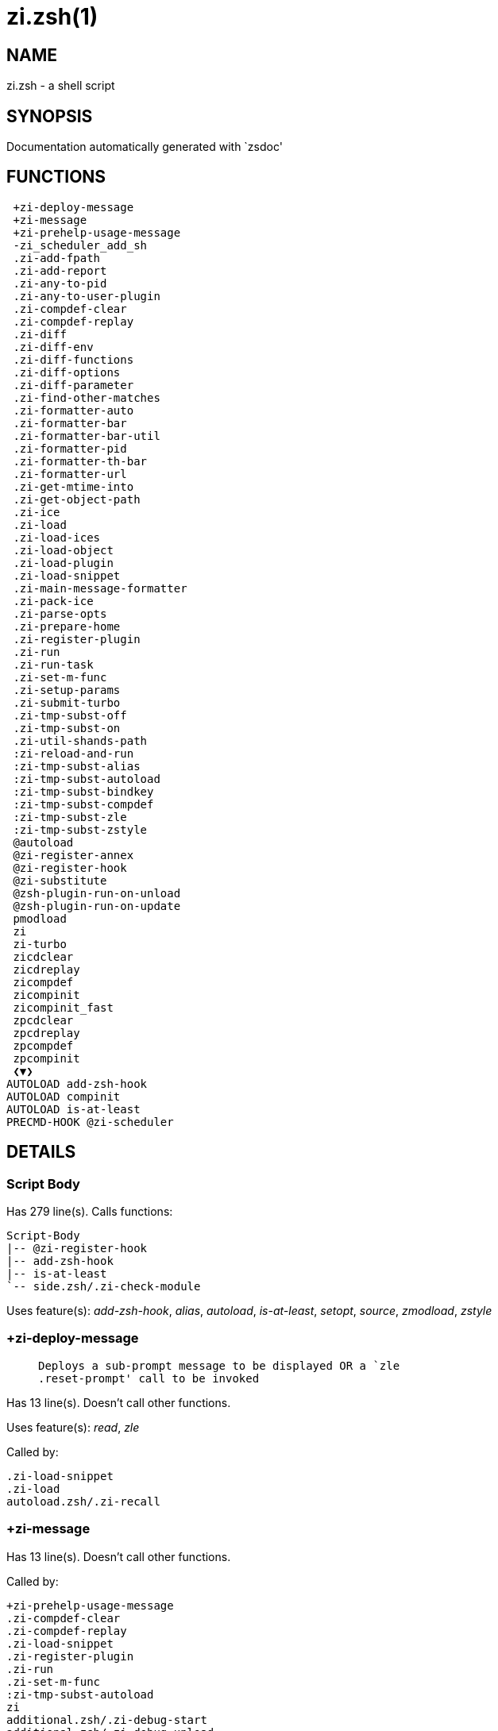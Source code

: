 zi.zsh(1)
=========
:compat-mode!:

NAME
----
zi.zsh - a shell script

SYNOPSIS
--------
Documentation automatically generated with `zsdoc'

FUNCTIONS
---------

 +zi-deploy-message
 +zi-message
 +zi-prehelp-usage-message
 -zi_scheduler_add_sh
 .zi-add-fpath
 .zi-add-report
 .zi-any-to-pid
 .zi-any-to-user-plugin
 .zi-compdef-clear
 .zi-compdef-replay
 .zi-diff
 .zi-diff-env
 .zi-diff-functions
 .zi-diff-options
 .zi-diff-parameter
 .zi-find-other-matches
 .zi-formatter-auto
 .zi-formatter-bar
 .zi-formatter-bar-util
 .zi-formatter-pid
 .zi-formatter-th-bar
 .zi-formatter-url
 .zi-get-mtime-into
 .zi-get-object-path
 .zi-ice
 .zi-load
 .zi-load-ices
 .zi-load-object
 .zi-load-plugin
 .zi-load-snippet
 .zi-main-message-formatter
 .zi-pack-ice
 .zi-parse-opts
 .zi-prepare-home
 .zi-register-plugin
 .zi-run
 .zi-run-task
 .zi-set-m-func
 .zi-setup-params
 .zi-submit-turbo
 .zi-tmp-subst-off
 .zi-tmp-subst-on
 .zi-util-shands-path
 :zi-reload-and-run
 :zi-tmp-subst-alias
 :zi-tmp-subst-autoload
 :zi-tmp-subst-bindkey
 :zi-tmp-subst-compdef
 :zi-tmp-subst-zle
 :zi-tmp-subst-zstyle
 @autoload
 @zi-register-annex
 @zi-register-hook
 @zi-substitute
 @zsh-plugin-run-on-unload
 @zsh-plugin-run-on-update
 pmodload
 zi
 zi-turbo
 zicdclear
 zicdreplay
 zicompdef
 zicompinit
 zicompinit_fast
 zpcdclear
 zpcdreplay
 zpcompdef
 zpcompinit
 ❮▼❯
AUTOLOAD add-zsh-hook
AUTOLOAD compinit
AUTOLOAD is-at-least
PRECMD-HOOK @zi-scheduler

DETAILS
-------

Script Body
~~~~~~~~~~~

Has 279 line(s). Calls functions:

 Script-Body
 |-- @zi-register-hook
 |-- add-zsh-hook
 |-- is-at-least
 `-- side.zsh/.zi-check-module

Uses feature(s): _add-zsh-hook_, _alias_, _autoload_, _is-at-least_, _setopt_, _source_, _zmodload_, _zstyle_

+zi-deploy-message
~~~~~~~~~~~~~~~~~~

____
 
 Deploys a sub-prompt message to be displayed OR a `zle
 .reset-prompt' call to be invoked
____

Has 13 line(s). Doesn't call other functions.

Uses feature(s): _read_, _zle_

Called by:

 .zi-load-snippet
 .zi-load
 autoload.zsh/.zi-recall

+zi-message
~~~~~~~~~~~

Has 13 line(s). Doesn't call other functions.

Called by:

 +zi-prehelp-usage-message
 .zi-compdef-clear
 .zi-compdef-replay
 .zi-load-snippet
 .zi-register-plugin
 .zi-run
 .zi-set-m-func
 :zi-tmp-subst-autoload
 zi
 additional.zsh/.zi-debug-start
 additional.zsh/.zi-debug-unload
 additional.zsh/:zi-tmp-subst-source
 autoload.zsh/.zi-analytics-menu
 autoload.zsh/.zi-build-module
 autoload.zsh/.zi-cd
 autoload.zsh/.zi-clear-completions
 autoload.zsh/.zi-compiled
 autoload.zsh/.zi-glance
 autoload.zsh/.zi-help
 autoload.zsh/.zi-module
 autoload.zsh/.zi-registered-ice-mods
 autoload.zsh/.zi-registered-subcommands
 autoload.zsh/.zi-self-update
 autoload.zsh/.zi-show-report
 autoload.zsh/.zi-show-zstatus
 autoload.zsh/.zi-uncompile-plugin
 autoload.zsh/.zi-uninstall-completions
 autoload.zsh/.zi-unload
 autoload.zsh/.zi-update-all-parallel
 autoload.zsh/.zi-update-or-status-all
 autoload.zsh/.zi-update-or-status
 autoload.zsh/.zi-wait-for-update-jobs
 install.zsh/.zi-compile-plugin
 install.zsh/.zi-compinit
 install.zsh/.zi-download-file-stdout
 install.zsh/.zi-download-snippet
 install.zsh/.zi-extract
 install.zsh/.zi-get-cygwin-package
 install.zsh/.zi-get-latest-gh-r-url-part
 install.zsh/.zi-get-package
 install.zsh/.zi-install-completions
 install.zsh/.zi-mirror-using-svn
 install.zsh/.zi-setup-plugin-dir
 install.zsh/.zi-update-snippet
 install.zsh/ziextract
 install.zsh/∞zi-mv-hook
 install.zsh/∞zi-ps-on-update-hook
 install.zsh/∞zi-reset-hook
 side.zsh/.zi-check-module
 side.zsh/.zi-countdown
 side.zsh/.zi-exists-physically-message

+zi-prehelp-usage-message
~~~~~~~~~~~~~~~~~~~~~~~~~

____
 
 Prints the usage message.
____

Has 34 line(s). Calls functions:

 +zi-prehelp-usage-message
 `-- +zi-message

Called by:

 zi
 autoload.zsh/.zi-delete

-zi_scheduler_add_sh
~~~~~~~~~~~~~~~~~~~~

____
 
 Copies task into ZI_RUN array, called when a task timeouts.
 A small function ran from pattern in /-substitution as a math
 function.
____

Has 7 line(s). Doesn't call other functions.

Not called by script or any function (may be e.g. a hook, a Zle widget, etc.).

.zi-add-fpath
~~~~~~~~~~~~~

Has 10 line(s). Calls functions:

 .zi-add-fpath

Called by:

 zi

.zi-add-report
~~~~~~~~~~~~~~

____
 
 Adds a report line for given plugin.
 
 $1 - uspl2, i.e. user/plugin
 $2, ... - the text
____

Has 3 line(s). Doesn't call other functions.

Called by:

 .zi-load-plugin
 .zi-load-snippet
 :zi-tmp-subst-alias
 :zi-tmp-subst-autoload
 :zi-tmp-subst-bindkey
 :zi-tmp-subst-compdef
 :zi-tmp-subst-zle
 :zi-tmp-subst-zstyle

.zi-any-to-pid
~~~~~~~~~~~~~~

Has 21 line(s). Calls functions:

 .zi-any-to-pid

Uses feature(s): _setopt_

Called by:

 side.zsh/.zi-any-colorify-as-uspl2
 side.zsh/.zi-exists-physically-message
 side.zsh/.zi-first

.zi-any-to-user-plugin
~~~~~~~~~~~~~~~~~~~~~~

____
 
 Allows elastic plugin-spec across the code.
 
 $1 - plugin spec (4 formats: user---plugin, user/plugin, user, plugin)
 $2 - plugin (only when $1 - i.e. user - given)
 
 Returns user and plugin in $reply.
 
____

Has 25 line(s). Doesn't call other functions.

Uses feature(s): _setopt_

Called by:

 .zi-add-fpath
 .zi-get-object-path
 .zi-load
 .zi-run
 :zi-tmp-subst-autoload
 autoload.zsh/.zi-any-to-uspl2
 autoload.zsh/.zi-changes
 autoload.zsh/.zi-compile-uncompile-all
 autoload.zsh/.zi-compiled
 autoload.zsh/.zi-create
 autoload.zsh/.zi-delete
 autoload.zsh/.zi-find-completions-of-plugin
 autoload.zsh/.zi-glance
 autoload.zsh/.zi-show-report
 autoload.zsh/.zi-stress
 autoload.zsh/.zi-uncompile-plugin
 autoload.zsh/.zi-unload
 autoload.zsh/.zi-unregister-plugin
 autoload.zsh/.zi-update-all-parallel
 autoload.zsh/.zi-update-or-status-all
 autoload.zsh/.zi-update-or-status
 install.zsh/.zi-install-completions
 side.zsh/.zi-any-colorify-as-uspl2
 side.zsh/.zi-compute-ice
 side.zsh/.zi-exists-physically-message
 side.zsh/.zi-exists-physically
 side.zsh/.zi-first

.zi-compdef-clear
~~~~~~~~~~~~~~~~~

____
 
 Implements user-exposed functionality to clear gathered compdefs.
____

Has 3 line(s). Calls functions:

 .zi-compdef-clear
 `-- +zi-message

Called by:

 zi
 zicdclear
 zpcdclear

.zi-compdef-replay
~~~~~~~~~~~~~~~~~~

____
 
 Runs gathered compdef calls. This allows to run `compinit' after loading plugins.
____

Has 16 line(s). Calls functions:

 .zi-compdef-replay
 `-- +zi-message

Uses feature(s): _compdef_

Called by:

 zi
 zicdreplay
 zpcdreplay

.zi-diff
~~~~~~~~

____
 
 Performs diff actions of all types
____

Has 4 line(s). Calls functions:

 .zi-diff

Called by:

 .zi-load-plugin
 additional.zsh/.zi-debug-start
 additional.zsh/.zi-debug-stop

.zi-diff-env
~~~~~~~~~~~~

____
 
 Implements detection of change in PATH and FPATH.
 
 $1 - user/plugin (i.e. uspl2 format)
 $2 - command, can be "begin" or "end"
____

Has 15 line(s). Doesn't call other functions.

Called by:

 .zi-diff
 .zi-load-plugin

.zi-diff-functions
~~~~~~~~~~~~~~~~~~

____
 
 Implements detection of newly created functions. Performs data gathering, computation is done in *-compute().
 
 $1 - user/plugin (i.e. uspl2 format)
 $2 - command, can be "begin" or "end"
____

Has 3 line(s). Doesn't call other functions.

Called by:

 .zi-diff

.zi-diff-options
~~~~~~~~~~~~~~~~

____
 
 Implements detection of change in option state. Performs data gathering, computation is done in *-compute().
 
 $1 - user/plugin (i.e. uspl2 format)
 $2 - command, can be "begin" or "end"
____

Has 2 line(s). Doesn't call other functions.

Called by:

 .zi-diff

.zi-diff-parameter
~~~~~~~~~~~~~~~~~~

____
 
 Implements detection of change in any parameter's existence and type.
 Performs data gathering, computation is done in *-compute().
 
 $1 - user/plugin (i.e. uspl2 format)
 $2 - command, can be "begin" or "end"
____

Has 6 line(s). Doesn't call other functions.

Called by:

 .zi-diff

.zi-find-other-matches
~~~~~~~~~~~~~~~~~~~~~~

____
 
 Plugin's main source file is in general `name.plugin.zsh'. However,
 there can be different conventions, if that file is not found, then
 this functions examines other conventions in the most sane order.
____

Has 17 line(s). Doesn't call other functions.

Called by:

 .zi-load-plugin
 .zi-load-snippet
 side.zsh/.zi-first

.zi-formatter-auto
~~~~~~~~~~~~~~~~~~

____
 
 FUNCTION: .zi-formatter-auto[[[
 The automatic message formatting tool automatically detects,
 formats, and colorizes the following pieces of text:
 [URLs], [plugin IDs (user/repo) if exists on the disk], [numbers], [time], [single-word id-as plugins],
 [single word commands], [single word functions], [zi commands], [ice modifiers (e.g: mv'a -> b')],
 [single-char bits and quoted strings (`...', ,'...', "...")].
____

Has 46 line(s). Calls functions:

 .zi-formatter-auto

Uses feature(s): _setopt_

Not called by script or any function (may be e.g. a hook, a Zle widget, etc.).

.zi-formatter-bar
~~~~~~~~~~~~~~~~~

Has 1 line(s). Calls functions:

 .zi-formatter-bar

Not called by script or any function (may be e.g. a hook, a Zle widget, etc.).

.zi-formatter-bar-util
~~~~~~~~~~~~~~~~~~~~~~

Has 6 line(s). Doesn't call other functions.

Called by:

 .zi-formatter-bar
 .zi-formatter-th-bar

.zi-formatter-pid
~~~~~~~~~~~~~~~~~

Has 10 line(s). Calls functions:

 .zi-formatter-pid
 `-- side.zsh/.zi-any-colorify-as-uspl2

Uses feature(s): _source_

Called by:

 .zi-formatter-auto

.zi-formatter-th-bar
~~~~~~~~~~~~~~~~~~~~

Has 1 line(s). Calls functions:

 .zi-formatter-th-bar

Not called by script or any function (may be e.g. a hook, a Zle widget, etc.).

.zi-formatter-url
~~~~~~~~~~~~~~~~~

Has 14 line(s). Doesn't call other functions.

Called by:

 .zi-formatter-auto

.zi-get-mtime-into
~~~~~~~~~~~~~~~~~~

Has 7 line(s). Doesn't call other functions.

Called by:

 Script-Body
 autoload.zsh/.zi-self-update
 autoload.zsh/.zi-update-or-status-all

.zi-get-object-path
~~~~~~~~~~~~~~~~~~~

Has 23 line(s). Calls functions:

 .zi-get-object-path

Called by:

 .zi-load-ices
 .zi-load-snippet
 .zi-run
 zi
 autoload.zsh/.zi-get-path
 install.zsh/.zi-setup-plugin-dir
 install.zsh/.zi-update-snippet
 side.zsh/.zi-first
 side.zsh/.zi-two-paths

.zi-ice
~~~~~~~

____
 
 Parses ICE specification, puts the result into ICE global hash. The ice-spec is valid for
 next command only (i.e. it "melts"), but it can then stick to plugin and activate e.g. at update.
____

Has 12 line(s). Doesn't call other functions.

Uses feature(s): _setopt_

Called by:

 zi

.zi-load
~~~~~~~~

____
 
 Implements the exposed-to-user action of loading a plugin.
 
 $1 - plugin spec (4 formats: user---plugin, user/plugin, user, plugin)
 $2 - plugin name, if the third format is used
____

Has 78 line(s). Calls functions:

 .zi-load
 |-- +zi-deploy-message
 |-- install.zsh/.zi-get-package
 `-- install.zsh/.zi-setup-plugin-dir

Uses feature(s): _eval_, _setopt_, _source_, _zle_

Called by:

 .zi-load-object
 .zi-run-task
 additional.zsh/.zi-service

.zi-load-ices
~~~~~~~~~~~~~

Has 22 line(s). Calls functions:

 .zi-load-ices

Called by:

 zi

.zi-load-object
~~~~~~~~~~~~~~~

Has 10 line(s). Calls functions:

 .zi-load-object

Called by:

 zi

.zi-load-plugin
~~~~~~~~~~~~~~~

____
 
 Lower-level function for loading a plugin.
 
 $1 - user
 $2 - plugin
 $3 - mode (light or load)
____

Has 107 line(s). Calls functions:

 .zi-load-plugin
 |-- :zi-tmp-subst-autoload
 |   |-- +zi-message
 |   `-- is-at-least
 `-- additional.zsh/.zi-wrap-functions

Uses feature(s): _eval_, _setopt_, _source_, _unfunction_, _zle_

Called by:

 .zi-load

.zi-load-snippet
~~~~~~~~~~~~~~~~

____
 
 Implements the exposed-to-user action of loading a snippet.
 
 $1 - url (can be local, absolute path).
____

Has 173 line(s). Calls functions:

 .zi-load-snippet
 |-- +zi-deploy-message
 |-- +zi-message
 |-- additional.zsh/.zi-wrap-functions
 `-- install.zsh/.zi-download-snippet

Uses feature(s): _autoload_, _eval_, _setopt_, _source_, _unfunction_, _zparseopts_, _zstyle_

Called by:

 .zi-load-object
 .zi-load
 .zi-run-task
 pmodload
 additional.zsh/.zi-service

.zi-main-message-formatter
~~~~~~~~~~~~~~~~~~~~~~~~~~

Has 18 line(s). Doesn't call other functions.

Not called by script or any function (may be e.g. a hook, a Zle widget, etc.).

.zi-pack-ice
~~~~~~~~~~~~

____
 
 Remembers all ice-mods, assigns them to concrete plugin. Ice spec is in general forgotten for
 second-next command (that's why it's called "ice" - it melts), however they glue to the object (plugin
 or snippet) mentioned in the next command – for later use with e.g. `zi update ...'.
____

Has 3 line(s). Doesn't call other functions.

Called by:

 .zi-load-snippet
 .zi-load
 @zsh-plugin-run-on-unload
 @zsh-plugin-run-on-update
 install.zsh/.zi-update-snippet
 side.zsh/.zi-compute-ice

.zi-parse-opts
~~~~~~~~~~~~~~

____
 
 ]]]
____

Has 2 line(s). Doesn't call other functions.

Called by:

 zi
 autoload.zsh/.zi-delete

.zi-prepare-home
~~~~~~~~~~~~~~~~

____
 
 Establish all required directories.
____

Has 64 line(s). Calls functions:

 .zi-prepare-home
 |-- autoload.zsh/.zi-clear-completions
 `-- install.zsh/.zi-compinit

Uses feature(s): _source_

Called by:

 Script-Body

.zi-register-plugin
~~~~~~~~~~~~~~~~~~~

____
 
 Adds the plugin to ZI_REGISTERED_PLUGINS array and to the
 zsh_loaded_plugins array (managed according to the plugin standard:
 https://wiki.zshell.dev/community/zsh_plugin_standard).
____

Has 20 line(s). Calls functions:

 .zi-register-plugin
 `-- +zi-message

Called by:

 .zi-load

.zi-run
~~~~~~~

____
 
 Run code inside plugin's folder
 It uses the `correct' parameter from upper's scope zi().
____

Has 24 line(s). Calls functions:

 .zi-run
 `-- +zi-message

Uses feature(s): _eval_, _setopt_

Called by:

 zi

.zi-run-task
~~~~~~~~~~~~

____
 
 A backend, worker function of .zi-scheduler. It obtains the tasks
 index and a few of its properties (like the type: plugin, snippet,
 service plugin, service snippet) and executes it first checking for
 additional conditions (like non-numeric wait'' ice).
 
 $1 - the pass number, either 1st or 2nd pass
 $2 - the time assigned to the task
 $3 - type: plugin, snippet, service plugin, service snippet
 $4 - task's index in the ZI[WAIT_ICE_...] fields
 $5 - mode: load or light
 $6 - the plugin-spec or snippet URL or alias name (from id-as'')
____

Has 45 line(s). Calls functions:

 .zi-run-task
 `-- autoload.zsh/.zi-unload

Uses feature(s): _eval_, _source_, _zle_, _zpty_

Called by:

 @zi-scheduler

.zi-set-m-func
~~~~~~~~~~~~~~

____
 
 FUNCTION:.zi-set-m-func() [[[
 Sets and withdraws the temporary, atclone/atpull time function `m`.
____

Has 17 line(s). Calls functions:

 .zi-set-m-func
 `-- +zi-message

Uses feature(s): _setopt_

Called by:

 .zi-load-snippet
 .zi-load
 autoload.zsh/.zi-update-or-status

.zi-setup-params
~~~~~~~~~~~~~~~~

Has 3 line(s). Doesn't call other functions.

Called by:

 .zi-load-snippet
 .zi-load

.zi-submit-turbo
~~~~~~~~~~~~~~~~

____
 
 If `zi load`, `zi light` or `zi snippet`  will be
 preceded with `wait', `load', `unload' or `on-update-of`/`subscribe'
 ice-mods then the plugin or snipped is to be loaded in turbo-mode,
 and this function adds it to internal data structures, so that
 @zi-scheduler can run (load, unload) this as a task.
____

Has 16 line(s). Doesn't call other functions.

Called by:

 zi

.zi-tmp-subst-off
~~~~~~~~~~~~~~~~~

____
 
 Turn off temporary substituting of functions completely for a given mode ("load", "light",
 "light-b" (i.e. the `trackbinds' mode) or "compdef").
____

Has 17 line(s). Doesn't call other functions.

Uses feature(s): _setopt_, _unfunction_

Called by:

 .zi-load-plugin
 additional.zsh/.zi-debug-stop

.zi-tmp-subst-on
~~~~~~~~~~~~~~~~

____
 
 Turn on temporary substituting of functions of builtins and functions according to passed
 mode ("load", "light", "light-b" or "compdef"). The temporary substituting of functions is
 to gather report data, and to hijack `autoload', `bindkey' and `compdef' calls.
____

Has 29 line(s). Doesn't call other functions.

Uses feature(s): _source_

Called by:

 .zi-load-plugin
 additional.zsh/.zi-debug-start

.zi-util-shands-path
~~~~~~~~~~~~~~~~~~~~

____
 
 Replaces parts of path with %HOME, etc.
____

Has 8 line(s). Doesn't call other functions.

Uses feature(s): _setopt_

Called by:

 .zi-any-to-pid

:zi-reload-and-run
~~~~~~~~~~~~~~~~~~

____
 
 Marks given function ($3) for autoloading, and executes it triggering the load.
 $1 is the fpath dedicated  to the function, $2 are autoload options. This function replaces "autoload -X",
 because using that on older Zsh versions causes problems with traps.
 
 So basically one creates function stub that calls :zi-reload-and-run() instead of "autoload -X".
 
 $1 - FPATH dedicated to function
 $2 - autoload options
 $3 - function name (one that needs autoloading)
 
 Author: Bart Schaefer
____

Has 9 line(s). Doesn't call other functions.

Uses feature(s): _autoload_, _unfunction_

Not called by script or any function (may be e.g. a hook, a Zle widget, etc.).

:zi-tmp-subst-alias
~~~~~~~~~~~~~~~~~~~

____
 
 Function defined to hijack plugin's calls to the `alias' builtin.
 
 The hijacking is to gather report data (which is used in unload).
____

Has 30 line(s). Calls functions:

 :zi-tmp-subst-alias

Uses feature(s): _alias_, _setopt_, _zparseopts_

Not called by script or any function (may be e.g. a hook, a Zle widget, etc.).

:zi-tmp-subst-autoload
~~~~~~~~~~~~~~~~~~~~~~

____
 
 Function defined to hijack plugin's calls to the `autoload' builtin.
 
 The hijacking is not only to gather report data, but also to.
 run custom `autoload' function, that doesn't need FPATH.
____

Has 105 line(s). Calls functions:

 :zi-tmp-subst-autoload
 |-- +zi-message
 `-- is-at-least

Uses feature(s): _autoload_, _eval_, _is-at-least_, _setopt_, _zparseopts_

Called by:

 .zi-load-plugin
 @autoload

:zi-tmp-subst-bindkey
~~~~~~~~~~~~~~~~~~~~~

____
 
 Function defined to hijack plugin's calls to the `bindkey' builtin.
 
 The hijacking is to gather report data (which is used in unload).
____

Has 106 line(s). Calls functions:

 :zi-tmp-subst-bindkey
 `-- is-at-least

Uses feature(s): _bindkey_, _is-at-least_, _setopt_, _zparseopts_

Not called by script or any function (may be e.g. a hook, a Zle widget, etc.).

:zi-tmp-subst-compdef
~~~~~~~~~~~~~~~~~~~~~

____
 
 Function defined to hijack plugin's calls to the `compdef' function.
 The hijacking is not only for reporting, but also to save compdef
 calls so that `compinit' can be called after loading plugins.
____

Has 5 line(s). Calls functions:

 :zi-tmp-subst-compdef

Uses feature(s): _setopt_

Not called by script or any function (may be e.g. a hook, a Zle widget, etc.).

:zi-tmp-subst-zle
~~~~~~~~~~~~~~~~~

____
 
 Function defined to hijack plugin's calls to the `zle' builtin.
 
 The hijacking is to gather report data (which is used in unload).
____

Has 33 line(s). Calls functions:

 :zi-tmp-subst-zle

Uses feature(s): _setopt_, _zle_

Not called by script or any function (may be e.g. a hook, a Zle widget, etc.).

:zi-tmp-subst-zstyle
~~~~~~~~~~~~~~~~~~~~

____
 
 Function defined to hijack plugin's calls to the `zstyle' builtin.
 
 The hijacking is to gather report data (which is used in unload).
____

Has 19 line(s). Calls functions:

 :zi-tmp-subst-zstyle

Uses feature(s): _setopt_, _zparseopts_, _zstyle_

Not called by script or any function (may be e.g. a hook, a Zle widget, etc.).

@autoload
~~~~~~~~~

____
 
 ]]]
____

Has 1 line(s). Calls functions:

 @autoload
 `-- :zi-tmp-subst-autoload
     |-- +zi-message
     `-- is-at-least

Not called by script or any function (may be e.g. a hook, a Zle widget, etc.).

@zi-register-annex
~~~~~~~~~~~~~~~~~~

____
 
 Registers the z-annex inside Zi – i.e. an Zi extension
____

Has 10 line(s). Doesn't call other functions.

Uses feature(s): _setopt_

Not called by script or any function (may be e.g. a hook, a Zle widget, etc.).

@zi-register-hook
~~~~~~~~~~~~~~~~~

____
 
 Registers the z-annex inside Zi.
____

Has 6 line(s). Doesn't call other functions.

Uses feature(s): _setopt_

Called by:

 Script-Body

@zi-scheduler
~~~~~~~~~~~~~

____
 
 Searches for timeout tasks, executes them. There's an array of tasks
 waiting for execution, this scheduler manages them, detects which ones
 should be run at current moment, decides to remove (or not) them from
 the array after execution.
 
 $1 - if "following", then it is non-first (second and more)
 invocation of the scheduler; this results in chain of `sched'
 invocations that results in repetitive @zi-scheduler activity.
 
 if "burst", then all tasks are marked timeout and executed one
 by one; this is handy if e.g. a docker image starts up and
 needs to install all turbo-mode plugins without any hesitation
 (delay), i.e. "burst" allows to run package installations from
 script, not from prompt.
 
____

Has 72 line(s). *Is a precmd hook*. Calls functions:

 @zi-scheduler
 `-- add-zsh-hook

Uses feature(s): _add-zsh-hook_, _sched_, _zle_

Not called by script or any function (may be e.g. a hook, a Zle widget, etc.).

@zi-substitute
~~~~~~~~~~~~~~

Has 36 line(s). Doesn't call other functions.

Uses feature(s): _setopt_

Called by:

 autoload.zsh/.zi-at-eval
 install.zsh/.zi-at-eval
 install.zsh/.zi-get-package
 install.zsh/∞zi-atclone-hook
 install.zsh/∞zi-cp-hook
 install.zsh/∞zi-extract-hook
 install.zsh/∞zi-make-e-hook
 install.zsh/∞zi-make-ee-hook
 install.zsh/∞zi-make-hook
 install.zsh/∞zi-mv-hook

@zsh-plugin-run-on-unload
~~~~~~~~~~~~~~~~~~~~~~~~~

____
 
 The Plugin Standard required mechanism, see:
 https://wiki.zshell.dev/community/zsh_plugin_standard
____

Has 2 line(s). Calls functions:

 @zsh-plugin-run-on-unload

Not called by script or any function (may be e.g. a hook, a Zle widget, etc.).

@zsh-plugin-run-on-update
~~~~~~~~~~~~~~~~~~~~~~~~~

____
 
 The Plugin Standard required mechanism
____

Has 2 line(s). Calls functions:

 @zsh-plugin-run-on-update

Not called by script or any function (may be e.g. a hook, a Zle widget, etc.).

pmodload
~~~~~~~~

____
 
 Compatibility with Prezto. Calls can be recursive.
____

Has 15 line(s). Calls functions:

 pmodload

Uses feature(s): _zstyle_

Not called by script or any function (may be e.g. a hook, a Zle widget, etc.).

zi
~~

____
 
 Main function directly exposed to user, obtains subcommand and its arguments, has completion.
____

Has 550 line(s). Calls functions:

 zi
 |-- +zi-message
 |-- +zi-prehelp-usage-message
 |   `-- +zi-message
 |-- additional.zsh/.zi-clear-debug-report
 |-- additional.zsh/.zi-debug-start
 |-- additional.zsh/.zi-debug-stop
 |-- additional.zsh/.zi-debug-unload
 |-- autoload.zsh/.zi-analytics-menu
 |-- autoload.zsh/.zi-cdisable
 |-- autoload.zsh/.zi-cenable
 |-- autoload.zsh/.zi-clear-completions
 |-- autoload.zsh/.zi-compile-uncompile-all
 |-- autoload.zsh/.zi-compiled
 |-- autoload.zsh/.zi-help
 |-- autoload.zsh/.zi-list-bindkeys
 |-- autoload.zsh/.zi-list-compdef-replay
 |-- autoload.zsh/.zi-ls
 |-- autoload.zsh/.zi-module
 |-- autoload.zsh/.zi-recently
 |-- autoload.zsh/.zi-registered-ice-mods
 |-- autoload.zsh/.zi-registered-subcommands
 |-- autoload.zsh/.zi-search-completions
 |-- autoload.zsh/.zi-self-update
 |-- autoload.zsh/.zi-show-all-reports
 |-- autoload.zsh/.zi-show-completions
 |-- autoload.zsh/.zi-show-debug-report
 |-- autoload.zsh/.zi-show-registered-plugins
 |-- autoload.zsh/.zi-show-report
 |-- autoload.zsh/.zi-show-times
 |-- autoload.zsh/.zi-show-zstatus
 |-- autoload.zsh/.zi-uncompile-plugin
 |-- autoload.zsh/.zi-uninstall-completions
 |-- autoload.zsh/.zi-unload
 |-- autoload.zsh/.zi-update-or-status
 |-- autoload.zsh/.zi-update-or-status-all
 |-- compinit
 |-- install.zsh/.zi-compile-plugin
 |-- install.zsh/.zi-compinit
 |-- install.zsh/.zi-forget-completion
 `-- install.zsh/.zi-install-completions

Uses feature(s): _autoload_, _compinit_, _eval_, _setopt_, _source_

Called by:

 zi-turbo
 ❮▼❯

zi-turbo
~~~~~~~~

____
 
 With zi-turbo first argument is a wait time and suffix, i.e. "0a".
 Anything that doesn't match will be passed as if it were an ice mod.
 Default ices depth'3' and lucid, allowed values [0-9][a-c].
____

Has 1 line(s). Calls functions:

 zi-turbo
 `-- zi
     |-- +zi-message
     |-- +zi-prehelp-usage-message
     |   `-- +zi-message
     |-- additional.zsh/.zi-clear-debug-report
     |-- additional.zsh/.zi-debug-start
     |-- additional.zsh/.zi-debug-stop
     |-- additional.zsh/.zi-debug-unload
     |-- autoload.zsh/.zi-analytics-menu
     |-- autoload.zsh/.zi-cdisable
     |-- autoload.zsh/.zi-cenable
     |-- autoload.zsh/.zi-clear-completions
     |-- autoload.zsh/.zi-compile-uncompile-all
     |-- autoload.zsh/.zi-compiled
     |-- autoload.zsh/.zi-help
     |-- autoload.zsh/.zi-list-bindkeys
     |-- autoload.zsh/.zi-list-compdef-replay
     |-- autoload.zsh/.zi-ls
     |-- autoload.zsh/.zi-module
     |-- autoload.zsh/.zi-recently
     |-- autoload.zsh/.zi-registered-ice-mods
     |-- autoload.zsh/.zi-registered-subcommands
     |-- autoload.zsh/.zi-search-completions
     |-- autoload.zsh/.zi-self-update
     |-- autoload.zsh/.zi-show-all-reports
     |-- autoload.zsh/.zi-show-completions
     |-- autoload.zsh/.zi-show-debug-report
     |-- autoload.zsh/.zi-show-registered-plugins
     |-- autoload.zsh/.zi-show-report
     |-- autoload.zsh/.zi-show-times
     |-- autoload.zsh/.zi-show-zstatus
     |-- autoload.zsh/.zi-uncompile-plugin
     |-- autoload.zsh/.zi-uninstall-completions
     |-- autoload.zsh/.zi-unload
     |-- autoload.zsh/.zi-update-or-status
     |-- autoload.zsh/.zi-update-or-status-all
     |-- compinit
     |-- install.zsh/.zi-compile-plugin
     |-- install.zsh/.zi-compinit
     |-- install.zsh/.zi-forget-completion
     `-- install.zsh/.zi-install-completions

Not called by script or any function (may be e.g. a hook, a Zle widget, etc.).

zicdclear
~~~~~~~~~

____
 
 ]]]
 A wrapper for `zi cdclear -q' which can be called from hook ices like the atinit'', atload'', etc. ices.
____

Has 1 line(s). Calls functions:

 zicdclear

Not called by script or any function (may be e.g. a hook, a Zle widget, etc.).

zicdreplay
~~~~~~~~~~

____
 
 A function that can be invoked from within `atinit', `atload', etc. ice-mod.
 It works like `zi cdreplay', which cannot be invoked from such hook ices.
____

Has 1 line(s). Calls functions:

 zicdreplay

Not called by script or any function (may be e.g. a hook, a Zle widget, etc.).

zicompdef
~~~~~~~~~

____
 
 ]]]
 Stores compdef for a replay with `zicdreplay' (turbo mode) or with `zi cdreplay' (normal mode).
 An utility function of an undefined use case.
____

Has 1 line(s). Doesn't call other functions.

Not called by script or any function (may be e.g. a hook, a Zle widget, etc.).

zicompinit
~~~~~~~~~~

____
 
 ]]]
 A function that can be invoked from within `atinit', `atload', etc. ice-mod.
 It runs `autoload compinit; compinit' and respects
 ZI[ZCOMPDUMP_PATH] and ZI[COMPINIT_OPTS].
____

Has 1 line(s). Calls functions:

 zicompinit
 `-- compinit

Uses feature(s): _autoload_, _compinit_

Not called by script or any function (may be e.g. a hook, a Zle widget, etc.).

zicompinit_fast
~~~~~~~~~~~~~~~

____
 
 ]]]
 Checking the cached .zcompdump file to see if it must be regenerated adds a noticable delay to zsh startup.
 This restricts checking it once a day, determines when to regenerate, as compinit doesn't always need to
 modify the compdump and compiles mapped to share (total mem reduction) run in background in multiple shells.
 A function that can be invoked from within `atinit', `atload'
____

Has 13 line(s). Calls functions:

 zicompinit_fast
 `-- compinit

Uses feature(s): _autoload_, _compinit_, _zcompile_

Not called by script or any function (may be e.g. a hook, a Zle widget, etc.).

zpcdclear
~~~~~~~~~

Has 1 line(s). Calls functions:

 zpcdclear

Not called by script or any function (may be e.g. a hook, a Zle widget, etc.).

zpcdreplay
~~~~~~~~~~

Has 1 line(s). Calls functions:

 zpcdreplay

Not called by script or any function (may be e.g. a hook, a Zle widget, etc.).

zpcompdef
~~~~~~~~~

Has 1 line(s). Doesn't call other functions.

Not called by script or any function (may be e.g. a hook, a Zle widget, etc.).

zpcompinit
~~~~~~~~~~

Has 1 line(s). Calls functions:

 zpcompinit
 `-- compinit

Uses feature(s): _autoload_, _compinit_

Not called by script or any function (may be e.g. a hook, a Zle widget, etc.).

❮▼❯
~~~

____
 
 ]]]
 Compatibility functions. [[[
____

Has 1 line(s). Calls functions:

 ❮▼❯
 `-- zi
     |-- +zi-message
     |-- +zi-prehelp-usage-message
     |   `-- +zi-message
     |-- additional.zsh/.zi-clear-debug-report
     |-- additional.zsh/.zi-debug-start
     |-- additional.zsh/.zi-debug-stop
     |-- additional.zsh/.zi-debug-unload
     |-- autoload.zsh/.zi-analytics-menu
     |-- autoload.zsh/.zi-cdisable
     |-- autoload.zsh/.zi-cenable
     |-- autoload.zsh/.zi-clear-completions
     |-- autoload.zsh/.zi-compile-uncompile-all
     |-- autoload.zsh/.zi-compiled
     |-- autoload.zsh/.zi-help
     |-- autoload.zsh/.zi-list-bindkeys
     |-- autoload.zsh/.zi-list-compdef-replay
     |-- autoload.zsh/.zi-ls
     |-- autoload.zsh/.zi-module
     |-- autoload.zsh/.zi-recently
     |-- autoload.zsh/.zi-registered-ice-mods
     |-- autoload.zsh/.zi-registered-subcommands
     |-- autoload.zsh/.zi-search-completions
     |-- autoload.zsh/.zi-self-update
     |-- autoload.zsh/.zi-show-all-reports
     |-- autoload.zsh/.zi-show-completions
     |-- autoload.zsh/.zi-show-debug-report
     |-- autoload.zsh/.zi-show-registered-plugins
     |-- autoload.zsh/.zi-show-report
     |-- autoload.zsh/.zi-show-times
     |-- autoload.zsh/.zi-show-zstatus
     |-- autoload.zsh/.zi-uncompile-plugin
     |-- autoload.zsh/.zi-uninstall-completions
     |-- autoload.zsh/.zi-unload
     |-- autoload.zsh/.zi-update-or-status
     |-- autoload.zsh/.zi-update-or-status-all
     |-- compinit
     |-- install.zsh/.zi-compile-plugin
     |-- install.zsh/.zi-compinit
     |-- install.zsh/.zi-forget-completion
     `-- install.zsh/.zi-install-completions

Not called by script or any function (may be e.g. a hook, a Zle widget, etc.).

add-zsh-hook
~~~~~~~~~~~~

____
 
 Add to HOOK the given FUNCTION.
 HOOK is one of chpwd, precmd, preexec, periodic, zshaddhistory,
 zshexit, zsh_directory_name (the _functions subscript is not required).
 
 With -d, remove the function from the hook instead; delete the hook
 variable if it is empty.
 
 -D behaves like -d, but pattern characters are active in the
 function name, so any matching function will be deleted from the hook.
 
____

Has 93 line(s). Doesn't call other functions.

Uses feature(s): _autoload_, _getopts_

Called by:

 @zi-scheduler
 Script-Body

compinit
~~~~~~~~

____
 
 Initialisation for new style completion. This mainly contains some helper
 functions and setup. Everything else is split into different files that
 will automatically be made autoloaded (see the end of this file).  The
 names of the files that will be considered for autoloading are those that
 begin with an underscores (like `_condition).
 
 The first line of each of these files is read and must indicate what
 should be done with its contents:
 
 `#compdef <names ...>'
____

Has 549 line(s). Doesn't call other functions.

Uses feature(s): _autoload_, _bindkey_, _compdef_, _compdump_, _eval_, _read_, _setopt_, _unfunction_, _zle_, _zstyle_

Called by:

 zi
 zicompinit
 zicompinit_fast
 zpcompinit

is-at-least
~~~~~~~~~~~

____
 
 
 Test whether $ZSH_VERSION (or some value of your choice, if a second argument
 is provided) is greater than or equal to x.y.z-r (in argument one). In fact,
 it'll accept any dot/dash-separated string of numbers as its second argument
 and compare it to the dot/dash-separated first argument. Leading non-number
 parts of a segment (such as the "zefram" in 3.1.2-zefram4) are not considered
 when the comparison is done; only the numbers matter. Any left-out segments
 in the first argument that are present in the version string compared are
 considered as zeroes, eg 3 == 3.0 == 3.0.0 == 3.0.0.0 and so on.
 
____

Has 56 line(s). Doesn't call other functions.

Called by:

 :zi-tmp-subst-autoload
 :zi-tmp-subst-bindkey
 Script-Body

